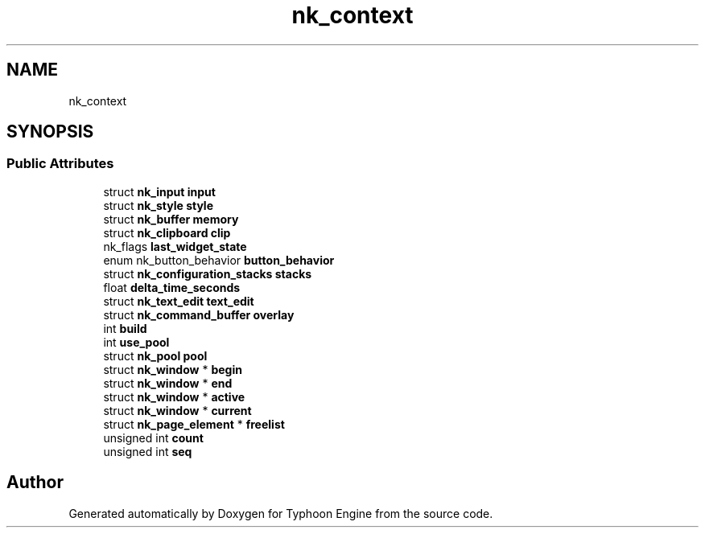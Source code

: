 .TH "nk_context" 3 "Sat Jul 20 2019" "Version 0.1" "Typhoon Engine" \" -*- nroff -*-
.ad l
.nh
.SH NAME
nk_context
.SH SYNOPSIS
.br
.PP
.SS "Public Attributes"

.in +1c
.ti -1c
.RI "struct \fBnk_input\fP \fBinput\fP"
.br
.ti -1c
.RI "struct \fBnk_style\fP \fBstyle\fP"
.br
.ti -1c
.RI "struct \fBnk_buffer\fP \fBmemory\fP"
.br
.ti -1c
.RI "struct \fBnk_clipboard\fP \fBclip\fP"
.br
.ti -1c
.RI "nk_flags \fBlast_widget_state\fP"
.br
.ti -1c
.RI "enum nk_button_behavior \fBbutton_behavior\fP"
.br
.ti -1c
.RI "struct \fBnk_configuration_stacks\fP \fBstacks\fP"
.br
.ti -1c
.RI "float \fBdelta_time_seconds\fP"
.br
.ti -1c
.RI "struct \fBnk_text_edit\fP \fBtext_edit\fP"
.br
.ti -1c
.RI "struct \fBnk_command_buffer\fP \fBoverlay\fP"
.br
.ti -1c
.RI "int \fBbuild\fP"
.br
.ti -1c
.RI "int \fBuse_pool\fP"
.br
.ti -1c
.RI "struct \fBnk_pool\fP \fBpool\fP"
.br
.ti -1c
.RI "struct \fBnk_window\fP * \fBbegin\fP"
.br
.ti -1c
.RI "struct \fBnk_window\fP * \fBend\fP"
.br
.ti -1c
.RI "struct \fBnk_window\fP * \fBactive\fP"
.br
.ti -1c
.RI "struct \fBnk_window\fP * \fBcurrent\fP"
.br
.ti -1c
.RI "struct \fBnk_page_element\fP * \fBfreelist\fP"
.br
.ti -1c
.RI "unsigned int \fBcount\fP"
.br
.ti -1c
.RI "unsigned int \fBseq\fP"
.br
.in -1c

.SH "Author"
.PP 
Generated automatically by Doxygen for Typhoon Engine from the source code\&.
